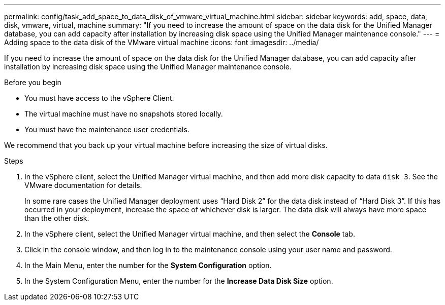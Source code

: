 ---
permalink: config/task_add_space_to_data_disk_of_vmware_virtual_machine.html
sidebar: sidebar
keywords: add, space, data, disk, vmware, virtual, machine
summary: "If you need to increase the amount of space on the data disk for the Unified Manager database, you can add capacity after installation by increasing disk space using the Unified Manager maintenance console."
---
= Adding space to the data disk of the VMware virtual machine
:icons: font
:imagesdir: ../media/

[.lead]
If you need to increase the amount of space on the data disk for the Unified Manager database, you can add capacity after installation by increasing disk space using the Unified Manager maintenance console.

.Before you begin

* You must have access to the vSphere Client.
* The virtual machine must have no snapshots stored locally.
* You must have the maintenance user credentials.

We recommend that you back up your virtual machine before increasing the size of virtual disks.

.Steps

. In the vSphere client, select the Unified Manager virtual machine, and then add more disk capacity to data `disk 3`. See the VMware documentation for details.
+
In some rare cases the Unified Manager deployment uses "`Hard Disk 2`" for the data disk instead of "`Hard Disk 3`". If this has occurred in your deployment, increase the space of whichever disk is larger. The data disk will always have more space than the other disk.

. In the vSphere client, select the Unified Manager virtual machine, and then select the *Console* tab.
. Click in the console window, and then log in to the maintenance console using your user name and password.
. In the Main Menu, enter the number for the *System Configuration* option.
. In the System Configuration Menu, enter the number for the *Increase Data Disk Size* option.

// 15-November-2024 OTHERDOC-81

